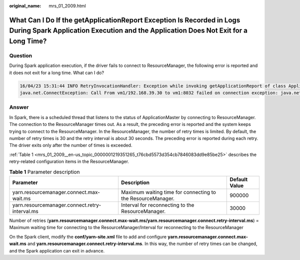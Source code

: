 :original_name: mrs_01_2009.html

.. _mrs_01_2009:

What Can I Do If the getApplicationReport Exception Is Recorded in Logs During Spark Application Execution and the Application Does Not Exit for a Long Time?
=============================================================================================================================================================

Question
--------

During Spark application execution, if the driver fails to connect to ResourceManager, the following error is reported and it does not exit for a long time. What can I do?

.. code-block::

   16/04/23 15:31:44 INFO RetryInvocationHandler: Exception while invoking getApplicationReport of class ApplicationClientProtocolPBClientImpl over 37 after 1 fail over attempts. Trying to fail over after sleeping for 44160ms.
   java.net.ConnectException: Call From vm1/192.168.39.30 to vm1:8032 failed on connection exception: java.net.ConnectException: Connection refused; For more details see:  http://wiki.apache.org/hadoop/ConnectionRefused

Answer
------

In Spark, there is a scheduled thread that listens to the status of ApplicationMaster by connecting to ResourceManager. The connection to the ResourceManager times out. As a result, the preceding error is reported and the system keeps trying to connect to the ResourceManager. In the ResourceManager, the number of retry times is limited. By default, the number of retry times is 30 and the retry interval is about 30 seconds. The preceding error is reported during each retry. The driver exits only after the number of times is exceeded.

:ref:`Table 1 <mrs_01_2009__en-us_topic_0000001219351265_t76cbd5573d354cb7846083dd9e85be25>` describes the retry-related configuration items in the ResourceManager.

.. _mrs_01_2009__en-us_topic_0000001219351265_t76cbd5573d354cb7846083dd9e85be25:

.. table:: **Table 1** Parameter description

   +------------------------------------------------+-------------------------------------------------------------+---------------+
   | Parameter                                      | Description                                                 | Default Value |
   +================================================+=============================================================+===============+
   | yarn.resourcemanager.connect.max-wait.ms       | Maximum waiting time for connecting to the ResourceManager. | 900000        |
   +------------------------------------------------+-------------------------------------------------------------+---------------+
   | yarn.resourcemanager.connect.retry-interval.ms | Interval for reconnecting to the ResourceManager.           | 30000         |
   +------------------------------------------------+-------------------------------------------------------------+---------------+

Number of retries (**yarn.resourcemanager.connect.max-wait.ms/yarn.resourcemanager.connect.retry-interval.ms**) = Maximum waiting time for connecting to the ResourceManager/Interval for reconnecting to the ResourceManager

On the Spark client, modify the **conf/yarn-site.xml** file to add and configure **yarn.resourcemanager.connect.max-wait.ms** and **yarn.resourcemanager.connect.retry-interval.ms**. In this way, the number of retry times can be changed, and the Spark application can exit in advance.

